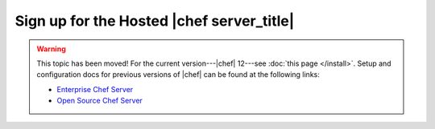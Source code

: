 =====================================================
Sign up for the Hosted |chef server_title|
=====================================================

.. warning:: This topic has been moved! For the current version---|chef| 12---see :doc:`this page </install>`. Setup and configuration docs for previous versions of |chef| can be found at the following links:

   * `Enterprise Chef Server <http://docs.getchef.com/enterprise/install.html>`_
   * `Open Source Chef Server <http://docs.getchef.com/open_source/install.html>`_